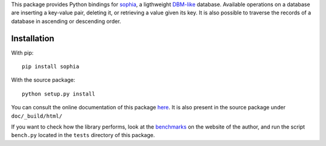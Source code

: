 This package provides Python bindings for `sophia <http://sphia.org/>`_, a ligthweight `DBM-like <http://en.wikipedia.org/wiki/Dbm>`_ database. Available operations on a database are inserting a key-value pair, deleting it, or retrieving a value given its key. It is also possible to traverse the records of a database in ascending or descending order.

Installation
============

With pip::

    pip install sophia

With the source package::

    python setup.py install

You can consult the online documentation of this package `here <http://python-sophia.readthedocs.org/en/latest/>`_. It is also present in the source package under ``doc/_build/html/``

If you want to check how the library performs, look at the `benchmarks <http://sphia.org/benchmarks.html>`_ on the website of the author, and run the script ``bench.py`` located in the ``tests`` directory of this package.
